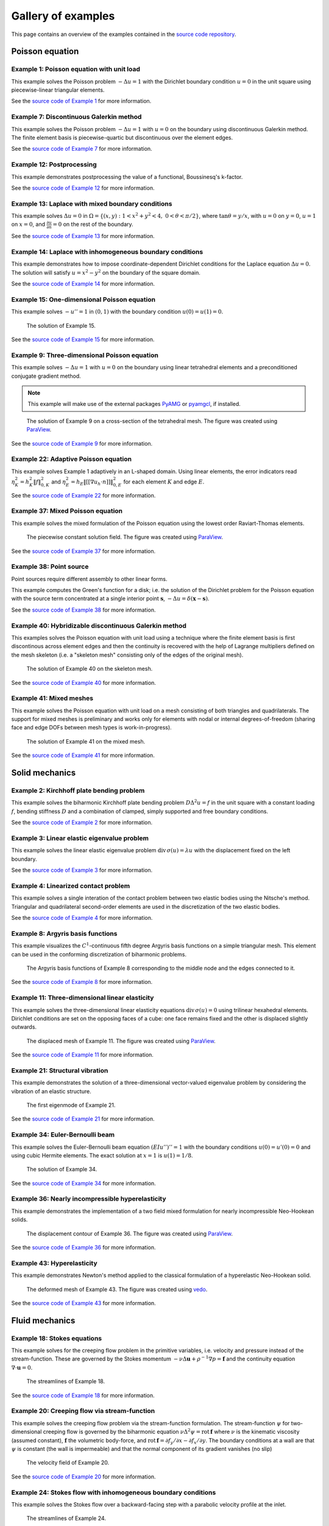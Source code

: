 =====================
 Gallery of examples
=====================

This page contains an overview of the examples contained in the `source code
repository <https://github.com/kinnala/scikit-fem/blob/master/docs/examples/>`_.

Poisson equation
================

Example 1: Poisson equation with unit load
------------------------------------------

This example solves the Poisson problem :math:`-\Delta u = 1` with the Dirichlet
boundary condition :math:`u = 0` in the unit square using piecewise-linear
triangular elements.

.. plot::
   :caption: The solution of Example 1.

   from docs.examples.ex01 import visualize
   visualize()

See the `source code of Example 1 <https://github.com/kinnala/scikit-fem/blob/master/docs/examples/ex01.py>`_ for more information.

.. _ex07:

Example 7: Discontinuous Galerkin method
----------------------------------------

This example solves the Poisson problem :math:`-\Delta u = 1` with :math:`u=0`
on the boundary using discontinuous Galerkin method.  The finite element basis
is piecewise-quartic but discontinuous over the element edges.

.. plot::
   :caption: The solution of Example 7.

   from docs.examples.ex07 import visualize
   visualize()

See the `source code of Example 7 <https://github.com/kinnala/scikit-fem/blob/master/docs/examples/ex07.py>`_ for more information.

Example 12: Postprocessing
--------------------------

This example demonstrates postprocessing the value of a functional, Boussinesq's k-factor.

.. plot::
   :caption: The solution of Example 12.

   from docs.examples.ex12 import visualize
   visualize()

See the `source code of Example 12 <https://github.com/kinnala/scikit-fem/blob/master/docs/examples/ex12.py>`_ for more information.

Example 13: Laplace with mixed boundary conditions
--------------------------------------------------

This example solves :math:`\Delta u = 0` in
:math:`\Omega=\{(x,y):1<x^2+y^2<4,~0<\theta<\pi/2\}`, where :math:`\tan \theta =
y/x`, with :math:`u = 0` on :math:`y = 0`, :math:`u = 1` on :math:`x =
0`, and :math:`\frac{\partial u}{\partial n} = 0` on the rest of the
boundary.

.. plot::
   :caption: The solution of Example 13.

   from docs.examples.ex13 import visualize
   visualize()

See the `source code of Example 13 <https://github.com/kinnala/scikit-fem/blob/master/docs/examples/ex13.py>`_ for more information.

.. _ex14:

Example 14: Laplace with inhomogeneous boundary conditions
----------------------------------------------------------

This example demonstrates how to impose coordinate-dependent Dirichlet
conditions for the Laplace equation :math:`\Delta u = 0`. The solution will
satisfy :math:`u=x^2 - y^2` on the boundary of the square domain.

.. plot::
   :caption: The solution of Example 14.

   from docs.examples.ex14 import visualize
   visualize()

See the `source code of Example 14 <https://github.com/kinnala/scikit-fem/blob/master/docs/examples/ex14.py>`_ for more information.

Example 15: One-dimensional Poisson equation
--------------------------------------------

This example solves :math:`-u'' = 1` in :math:`(0,1)` with the boundary
condition :math:`u(0)=u(1)=0`.

.. figure:: https://user-images.githubusercontent.com/973268/87775166-52b70b80-c82e-11ea-9009-c9fa0a9e28e8.png

   The solution of Example 15.

See the `source code of Example 15 <https://github.com/kinnala/scikit-fem/blob/master/docs/examples/ex15.py>`_ for more information.


Example 9: Three-dimensional Poisson equation
---------------------------------------------

This example solves :math:`-\Delta u = 1` with :math:`u=0` on the boundary
using linear tetrahedral elements and a preconditioned conjugate gradient
method.

.. note::

   This example will make use of the external packages `PyAMG
   <https://pypi.org/project/pyamg/>`__ or `pyamgcl
   <https://pypi.org/project/pyamgcl/>`__, if installed.

.. figure:: https://user-images.githubusercontent.com/973268/93183072-33abfb80-f743-11ea-9076-1324cbf28531.png

   The solution of Example 9 on a cross-section of the tetrahedral mesh.  The
   figure was created using `ParaView <https://www.paraview.org/>`__.

See the `source code of Example 9 <https://github.com/kinnala/scikit-fem/blob/master/docs/examples/ex09.py>`_ for more information.

Example 22: Adaptive Poisson equation
-------------------------------------

This example solves Example 1 adaptively in an L-shaped domain.
Using linear elements, the error indicators read :math:`\eta_K^2 = h_K^2 \|f\|_{0,K}^2` and :math:`\eta_E^2 = h_E \| [[\nabla u_h \cdot n ]] \|_{0,E}^2`   
for each element :math:`K` and
edge :math:`E`.

.. plot::
   :caption: The final solution of Example 22.

   from docs.examples.ex22 import m, u
   from skfem.visuals.matplotlib import plot, draw
   ax = draw(m)
   plot(m, u, ax=ax, shading='gouraud', colorbar=True)

See the `source code of Example 22 <https://github.com/kinnala/scikit-fem/blob/master/docs/examples/ex22.py>`_ for more information.

Example 37: Mixed Poisson equation
----------------------------------

This example solves the mixed formulation of the Poisson equation
using the lowest order Raviart-Thomas elements.

.. figure:: https://user-images.githubusercontent.com/973268/93132097-c2862d00-f6dd-11ea-97ad-40aaf2732ad1.png

   The piecewise constant solution field.
   The figure was created using `ParaView <https://www.paraview.org/>`__.

See the `source code of Example 37 <https://github.com/kinnala/scikit-fem/blob/master/docs/examples/ex37.py>`_ for more information.

Example 38: Point source
------------------------

Point sources require different assembly to other linear forms.

This example computes the Green's function for a disk; i.e. the solution of the
Dirichlet problem for the Poisson equation with the source term concentrated at
a single interior point :math:`\boldsymbol{s}`, :math:`-\Delta u = \delta
(\boldsymbol{x} - \boldsymbol{s})`.

.. plot::
   :caption: The scalar potential in the disk with point source at (0.3, 0.2).

   from docs.examples.ex38 import visualize
   visualize()

See the `source code of Example 38 <https://github.com/kinnala/scikit-fem/blob/master/docs/examples/ex38.py>`_
for more information.

Example 40: Hybridizable discontinuous Galerkin method
------------------------------------------------------

This examples solves the Poisson equation with unit load using a technique
where the finite element basis is first discontinous across element edges and
then the continuity is recovered with the help of Lagrange multipliers defined
on the mesh skeleton (i.e. a "skeleton mesh" consisting only of the edges of
the original mesh).

.. figure:: https://user-images.githubusercontent.com/973268/133050898-68f1127f-a2fa-40e9-8fb2-0189f7e920d0.png

   The solution of Example 40 on the skeleton mesh.

See the `source code of Example 40 <https://github.com/kinnala/scikit-fem/blob/master/docs/examples/ex40.py>`_
for more information.

Example 41: Mixed meshes
------------------------

This example solves the Poisson equation with unit load on a mesh consisting
of both triangles and quadrilaterals.  The support for mixed meshes is
preliminary and works only for elements with nodal or internal
degrees-of-freedom (sharing face and edge DOFs between mesh types is
work-in-progress).

.. figure:: https://user-images.githubusercontent.com/973268/133418196-4008b78c-2a1f-4abd-9338-fd55690db98c.png

   The solution of Example 41 on the mixed mesh.

See the `source code of Example 41 <https://github.com/kinnala/scikit-fem/blob/master/docs/examples/ex41.py>`_
for more information.

Solid mechanics
===============

Example 2: Kirchhoff plate bending problem
------------------------------------------

This example solves the biharmonic Kirchhoff plate bending problem :math:`D
\Delta^2 u = f` in the unit square with a constant loading :math:`f`, bending
stiffness :math:`D` and a combination of clamped, simply supported and free
boundary conditions.

.. plot::
   :caption: The solution of Example 2.

   from docs.examples.ex02 import visualize
   visualize()

See the `source code of Example 2 <https://github.com/kinnala/scikit-fem/blob/master/docs/examples/ex02.py>`_ for more information.

Example 3: Linear elastic eigenvalue problem
--------------------------------------------

This example solves the linear elastic eigenvalue problem
:math:`\mathrm{div}\,\sigma(u)= \lambda u` with
the displacement fixed on the left boundary.

.. plot::
   :caption: The fifth eigenmode of Example 3.

   from docs.examples.ex03 import visualize
   visualize()

See the `source code of Example 3 <https://github.com/kinnala/scikit-fem/blob/master/docs/examples/ex03.py>`_ for more information.

Example 4: Linearized contact problem
-------------------------------------

This example solves a single interation of the contact problem
between two elastic bodies using the Nitsche's method.
Triangular and quadrilateral second-order elements are used
in the discretization of the two elastic bodies.

.. plot::
   :caption: The displaced meshes and the von Mises stress of Example 4.

   from docs.examples.ex04 import ib_dg, vonmises1, mdefo, Ib_dg, vonmises2, Mdefo
   from skfem.visuals.matplotlib import plot, draw
   ax = plot(ib_dg,
             vonmises1,
             shading='gouraud',
             colorbar='$\sigma_{\mathrm{mises}}$')
   draw(mdefo, ax=ax)
   plot(Ib_dg, vonmises2, ax=ax, Nrefs=3, shading='gouraud')
   draw(Mdefo, ax=ax)

See the `source code of Example 4 <https://github.com/kinnala/scikit-fem/blob/master/docs/examples/ex04.py>`_ for more information.


Example 8: Argyris basis functions
----------------------------------

This example visualizes the :math:`C^1`-continuous fifth degree Argyris basis
functions on a simple triangular mesh.
This element can be used in the conforming discretization of biharmonic problems.

.. figure:: https://user-images.githubusercontent.com/973268/87662432-e0c9be00-c76a-11ea-85b9-711c6b34791e.png

   The Argyris basis functions of Example 8 corresponding to the middle node and
   the edges connected to it.

See the `source code of Example 8 <https://github.com/kinnala/scikit-fem/blob/master/docs/examples/ex08.py>`_ for more information.

Example 11: Three-dimensional linear elasticity
-----------------------------------------------

This example solves the three-dimensional linear elasticity equations
:math:`\mathrm{div}\,\sigma(u)=0` using trilinear hexahedral elements.
Dirichlet conditions are set on the opposing faces of a cube: one face remains
fixed and the other is displaced slightly outwards.

.. figure:: https://user-images.githubusercontent.com/973268/87685532-31054800-c78c-11ea-9b89-bc41dc0cb80c.png

   The displaced mesh of Example 11.  The figure was created using `ParaView
   <https://www.paraview.org/>`__.

See the `source code of Example 11 <https://github.com/kinnala/scikit-fem/blob/master/docs/examples/ex11.py>`_ for more information.

Example 21: Structural vibration
--------------------------------

This example demonstrates the solution of a three-dimensional vector-valued
eigenvalue problem by considering the vibration of an elastic structure.

.. figure:: https://user-images.githubusercontent.com/973268/147790554-4b768d43-25fa-49cd-ab19-b16a199a6459.png

   The first eigenmode of Example 21.

See the `source code of Example 21 <https://github.com/kinnala/scikit-fem/blob/master/docs/examples/ex21.py>`_ for more information.

Example 34: Euler-Bernoulli beam
--------------------------------

This example solves the Euler-Bernoulli beam equation
:math:`(EI u'')'' = 1`
with the boundary conditions
:math:`u(0)=u'(0) = 0` and using cubic Hermite elements.
The exact solution at :math:`x=1` is :math:`u(1)=1/8`.

.. figure:: https://user-images.githubusercontent.com/973268/87859267-749eb400-c93c-11ea-82cd-2d488fda39d4.png

   The solution of Example 34.

See the `source code of Example 34 <https://github.com/kinnala/scikit-fem/blob/master/docs/examples/ex34.py>`_ for more information.

Example 36: Nearly incompressible hyperelasticity
-------------------------------------------------

This example demonstrates the implementation of a two field mixed formulation
for nearly incompressible Neo-Hookean solids.

.. figure:: https://user-images.githubusercontent.com/22624037/91212007-4055aa80-e6d5-11ea-8572-f27986887331.png

   The displacement contour of Example 36.
   The figure was created using `ParaView <https://www.paraview.org/>`__.

See the `source code of Example 36 <https://github.com/kinnala/scikit-fem/blob/master/docs/examples/ex36.py>`_ for more information.


Example 43: Hyperelasticity
---------------------------

This example demonstrates Newton's method applied to the classical formulation
of a hyperelastic Neo-Hookean solid.

.. figure:: https://user-images.githubusercontent.com/973268/147790182-64f4abf4-3909-4ec0-89ac-2add304b133d.png

   The deformed mesh of Example 43.
   The figure was created using `vedo <https://github.com/marcomusy/vedo>`__.

See the `source code of Example 43 <https://github.com/kinnala/scikit-fem/blob/master/docs/examples/ex43.py>`_ for more information.

Fluid mechanics
===============

Example 18: Stokes equations
----------------------------

This example solves for the creeping flow problem in the primitive variables,
i.e. velocity and pressure instead of the stream-function.  These are governed
by the Stokes momentum :math:`- \nu\Delta\boldsymbol{u} + \rho^{-1}\nabla p = \boldsymbol{f}` and the continuity equation :math:`\nabla\cdot\boldsymbol{u} = 0`.

.. figure:: https://user-images.githubusercontent.com/1588947/93292002-d6d64100-f827-11ea-9a0a-c64d5d2979b7.png

   The streamlines of Example 18.

See the `source code of Example 18 <https://github.com/kinnala/scikit-fem/blob/master/docs/examples/ex18.py>`_ for more information.

Example 20: Creeping flow via stream-function
---------------------------------------------

This example solves the creeping flow problem via the stream-function
formulation.
The stream-function :math:`\psi` for two-dimensional creeping flow is
governed by the biharmonic equation :math:`\nu \Delta^2\psi = \mathrm{rot}\,\boldsymbol{f}` where :math:`\nu` is the kinematic viscosity (assumed constant),
:math:`\boldsymbol{f}` the volumetric body-force, and :math:`\mathrm{rot}\,\boldsymbol{f} =
\partial f_y/\partial x - \partial f_x/\partial y`.  The boundary
conditions at a wall are that :math:`\psi` is constant (the wall is
impermeable) and that the normal component of its gradient vanishes (no
slip)

.. figure:: https://user-images.githubusercontent.com/1588947/93291998-d50c7d80-f827-11ea-861b-f24ed27072d0.png

   The velocity field of Example 20.

See the `source code of Example 20 <https://github.com/kinnala/scikit-fem/blob/master/docs/examples/ex20.py>`_ for more information.

Example 24: Stokes flow with inhomogeneous boundary conditions
--------------------------------------------------------------

This example solves the Stokes flow over a backward-facing step
with a parabolic velocity profile at the inlet.

.. figure:: https://user-images.githubusercontent.com/973268/87858848-92b6e500-c939-11ea-81f9-cc51f254d19e.png

   The streamlines of Example 24.

See the `source code of Example 24 <https://github.com/kinnala/scikit-fem/blob/master/docs/examples/ex24.py>`_ for more information.

Example 27: Backward-facing step
--------------------------------

This example uses `pacopy 0.1.2 <https://pypi.org/project/pacopy/0.1.2>`__ to extend
the Stokes equations over a backward-facing step (Example 24) to finite Reynolds
number; this means defining a residual for the nonlinear problem and its
derivatives with respect to the solution and to the Reynolds number.

.. note::
   This example requires the external package `pacopy 0.1.2 <https://pypi.org/project/pacopy/0.1.2>`__.

.. figure:: https://user-images.githubusercontent.com/973268/87858972-97c86400-c93a-11ea-86e4-66f870b03e48.png

   The streamlines of Example 27 for :math:`\mathrm{Re}=750`.

See the `source code of Example 27 <https://github.com/kinnala/scikit-fem/blob/master/docs/examples/ex27.py>`_ for more information.

Example 29: Linear hydrodynamic stability
-----------------------------------------

The linear stability of one-dimensional solutions of the Navier-Stokes equations
is governed by the `Orr-Sommerfeld equation <https://en.wikipedia.org/wiki/Orr%E2%80%93Sommerfeld_equation>`_.  This is expressed in terms of the stream-function
:math:`\phi` of the perturbation, giving a two-point boundary value problem      
:math:`\alpha\phi(\pm 1) = \phi'(\pm 1) = 0`
for a complex fourth-order ordinary differential equation,

.. math::
   \left(\alpha^2-\frac{\mathrm d^2}{\mathrm dz^2}\right)^2\phi
   = (\mathrm j\alpha R)\left\{
     (c - U)\left(\alpha^2-\frac{\mathrm d^2}{\mathrm dz^2}\right)\phi
     - U''\phi,
   \right\}
   
where :math:`U(z)` is the base velocity profile, :math:`c` and :math:`\alpha`
are the wavespeed and wavenumber of the disturbance, and :math:`R` is the
Reynolds number.

.. figure:: https://user-images.githubusercontent.com/973268/87859022-e0801d00-c93a-11ea-978f-b1930627010b.png

   The results of Example 29.

See the `source code of Example 29 <https://github.com/kinnala/scikit-fem/blob/master/docs/examples/ex29.py>`_ for more information.

Example 30: Krylov-Uzawa method for the Stokes equation
-------------------------------------------------------

This example solves the Stokes equation iteratively in a square domain.

.. figure:: https://user-images.githubusercontent.com/973268/87859044-06a5bd00-c93b-11ea-84c2-9fbb9fc6e832.png

   The pressure field of Example 30.

See the `source code of Example 30 <https://github.com/kinnala/scikit-fem/blob/master/docs/examples/ex30.py>`_ for more information.

Example 32: Block diagonally preconditioned Stokes solver
---------------------------------------------------------

This example solves the Stokes problem in three dimensions, with an
algorithm that scales to reasonably fine meshes (a million tetrahedra in a few
minutes).

.. note::
   This examples requires an implementation of algebraic multigrid (either `pyamgcl <https://pypi.org/project/pyamgcl>`_ or `pyamg <https://pypi.org/project/pyamg/>`_).

.. figure:: https://user-images.githubusercontent.com/1588947/96520786-8a18d680-12bb-11eb-981a-c3388f2c8e35.png

   The velocity and pressure fields of Example 32, clipped in the plane of spanwise symmetry, *z* = 0.
   The figure was created using `ParaView <https://www.paraview.org/>`_ 5.8.1.

See the `source code of Example 32 <https://github.com/kinnala/scikit-fem/blob/master/docs/examples/ex32.py>`_ for more information.

Example 42: Periodic meshes
---------------------------

This example solves the advection equation on a periodic square mesh.

.. figure:: https://user-images.githubusercontent.com/973268/133767233-a5d78ec4-ffe7-4d49-bc93-9d9a0faae5a1.png

   The solution of Example 42 on a periodic mesh.

See the `source code of Example 42 <https://github.com/kinnala/scikit-fem/blob/master/docs/examples/ex42.py>`_
for more information.

Heat transfer
=============

Example 17: Insulated wire
--------------------------

This example solves the steady heat conduction
with generation in an insulated wire. In radial
coordinates, the governing equations read: find :math:`T`
satisfying :math:`\nabla \cdot (k_0 \nabla T) + A = 0,~0<r<a`,
and
:math:`\nabla \cdot (k_1 \nabla T) = 0,~a<r<b`,
with the boundary condition
:math:`k_1 \frac{\partial T}{\partial r} + h T = 0` on :math:`r=b`.

.. figure:: https://user-images.githubusercontent.com/973268/87775309-8db93f00-c82e-11ea-9015-add2226ad01e.png

   The solution of Example 17.

See the `source code of Example 17 <https://github.com/kinnala/scikit-fem/blob/master/docs/examples/ex17.py>`_ for more information.

Example 19: Heat equation
-------------------------

This example solves the heat equation :math:`\frac{\partial T}{\partial t} = \kappa\Delta T` in the domain :math:`|x|<w_0` and :math:`|y|<w_1` with the initial value :math:`T_0(x,y) = \cos\frac{\pi x}{2w_0}\cos\frac{\pi y}{2w_1}` using the generalized trapezoidal
rule ("theta method") and fast time-stepping by factorizing the evolution matrix once and for all.

.. figure:: https://user-images.githubusercontent.com/973268/87778846-7b420400-c834-11ea-8ff6-c439699b2802.gif

   The solution of Example 19.

See the `source code of Example 19 <https://github.com/kinnala/scikit-fem/blob/master/docs/examples/ex19.py>`_ for more information.

Example 25: Forced convection
-----------------------------

This example solves the plane Graetz problem with the governing
advection-diffusion equation :math:`\mathrm{Pe} \;u\frac{\partial T}{\partial x}
= \nabla^2 T` where the velocity profile is :math:`u (y) = 6 y (1 - y)` and the
Péclet number :math:`\mathrm{Pe}` is the mean velocity times the width divided
by the thermal diffusivity.

.. figure:: https://user-images.githubusercontent.com/973268/87858907-f8a36c80-c939-11ea-87a2-7357d5f073b1.png

   The solution of Example 25.

See the `source code of Example 25 <https://github.com/kinnala/scikit-fem/blob/master/docs/examples/ex25.py>`_ for more information.

Example 26: Restricting problem to a subdomain
----------------------------------------------

This example extends Example 17 by restricting the solution to a subdomain.

.. figure:: https://user-images.githubusercontent.com/973268/87858933-3902ea80-c93a-11ea-9d54-464235ab6325.png

   The solution of Example 26.

See the `source code of Example 26 <https://github.com/kinnala/scikit-fem/blob/master/docs/examples/ex26.py>`_ for more information.

Example 28: Conjugate heat transfer
-----------------------------------

This example extends Example 25 to conjugate heat transfer by giving a finite
thickness and thermal conductivity to one of the walls.  The example is modified
to a configuration for which there exists a fully developed solution which can be
found in closed form: given a uniform heat flux over each of the walls, the
temperature field asymptotically is the superposition of a uniform longitudinal
gradient and a transverse profile.

.. note::
   This example requires the external package
   `pygmsh <https://pypi.org/project/pygmsh/>`__.

.. figure:: https://user-images.githubusercontent.com/973268/142778186-99d8e02e-d02e-4b54-ac09-53bda0591dac.png

   A comparison of inlet and outlet temperature profiles in Example 28.

See the `source code of Example 28 <https://github.com/kinnala/scikit-fem/blob/master/docs/examples/ex28.py>`_ for more information.

Example 39: One-dimensional heat equation
-----------------------------------------

This examples reduces the two-dimensional heat equation of Example 19 to
demonstrate the special post-processing required.

.. figure:: https://user-images.githubusercontent.com/1588947/127958860-6454e542-67ba-4e94-8053-5175da201daa.gif

   The solution of Example 39.

See the `source code of Example 39 <https://github.com/kinnala/scikit-fem/blob/master/docs/examples/ex39.py>`_
for more information.

Electromagnetism


Miscellaneous
=============

Example 10: Nonlinear minimal surface problem
---------------------------------------------

This example solves the nonlinear minimal surface problem :math:`\nabla \cdot
\left(\frac{1}{\sqrt{1 + \|u\|^2}} \nabla u \right)= 0` with :math:`u=g`
prescribed on the boundary of the square domain.  The nonlinear problem is
linearized using the Newton's method with an analytical Jacobian calculated by
hand.

.. figure:: https://user-images.githubusercontent.com/973268/87663902-1c658780-c76d-11ea-9e00-324a18769ad2.png

   The solution of Example 10.

See the `source code of Example 10 <https://github.com/kinnala/scikit-fem/blob/master/docs/examples/ex10.py>`_ for more information.

Example 16: Legendre's equation
-------------------------------

This example solves the eigenvalue problem :math:`((1 - x^2) u')' + k u = 0` in
:math:`(-1,1)`.

.. figure:: https://user-images.githubusercontent.com/973268/87775206-65c9db80-c82e-11ea-8c49-bf191915602a.png

   The six first eigenmodes of Example 16.

See the `source code of Example 16 <https://github.com/kinnala/scikit-fem/blob/master/docs/examples/ex16.py>`_ for more information.

Example 23: Bratu-Gelfand
-------------------------

This example solves the Bratu-Gelfand two-point boundary value problem :math:`u'' + \lambda \mathrm e^u = 0`, :math:`0 < x < 1`,
with :math:`u(0)=u(1)=0` and where :math:`\lambda > 0` is a parameter.

.. note::
   This example requires the external package `pacopy 0.1.2 <https://pypi.org/project/pacopy/0.1.2>`__.

.. figure:: https://user-images.githubusercontent.com/973268/87779278-38ccf700-c835-11ea-955a-b77a0336b791.png

   The results of Example 23.

See the `source code of Example 23 <https://github.com/kinnala/scikit-fem/blob/master/docs/examples/ex23.py>`_ for more information.

Example 31: Curved elements
---------------------------

This example solves the eigenvalue problem :math:`-\Delta u = \lambda u`
with the boundary condition :math:`u|_{\partial \Omega} = 0` using isoparametric
mapping via biquadratic basis and finite element approximation using fifth-order
quadrilaterals.

.. figure:: https://user-images.githubusercontent.com/973268/87859068-32c13e00-c93b-11ea-984d-684e1e4c5066.png

   An eigenmode of Example 31 in a curved mesh.

See the `source code of Example 31 <https://github.com/kinnala/scikit-fem/blob/master/docs/examples/ex31.py>`_ for more information.

Example 33: H(curl) conforming model problem
--------------------------------------------

This example solves the vector-valued problem :math:`\nabla \times \nabla \times
E + E = f` in domain :math:`\Omega = [-1, 1]^3` with the boundary condition
:math:`E \times n|_{\partial \Omega} = 0` using the lowest order Nédélec edge
element.

.. figure:: https://user-images.githubusercontent.com/973268/87859239-47520600-c93c-11ea-8241-d62fdfd2a9a2.png

   The solution of Example 33 with the colors given by the magnitude
   of the vector field.
   The figure was created using `ParaView <https://www.paraview.org/>`__.

See the `source code of Example 33 <https://github.com/kinnala/scikit-fem/blob/master/docs/examples/ex33.py>`_ for more information.

Example 35: Characteristic impedance and velocity factor
--------------------------------------------------------

This example solves the series inductance (per meter) and parallel capacitance
(per meter) of RG316 coaxial cable. These values are then used to compute the
characteristic impedance and velocity factor of the cable.

.. figure:: https://user-images.githubusercontent.com/973268/87859275-85e7c080-c93c-11ea-9e62-3a9a8ee86070.png

   The results of Example 35.

See the `source code of Example 35 <https://github.com/kinnala/scikit-fem/blob/master/docs/examples/ex35.py>`_ for more information.
